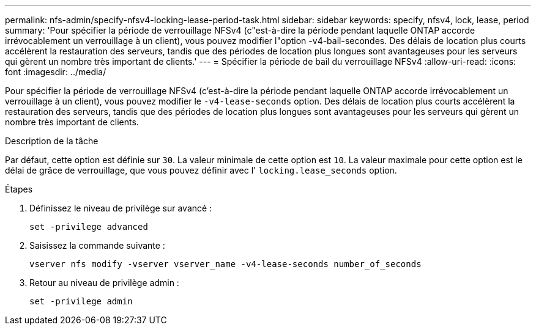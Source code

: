 ---
permalink: nfs-admin/specify-nfsv4-locking-lease-period-task.html 
sidebar: sidebar 
keywords: specify, nfsv4, lock, lease, period 
summary: 'Pour spécifier la période de verrouillage NFSv4 (c"est-à-dire la période pendant laquelle ONTAP accorde irrévocablement un verrouillage à un client), vous pouvez modifier l"option -v4-bail-secondes. Des délais de location plus courts accélèrent la restauration des serveurs, tandis que des périodes de location plus longues sont avantageuses pour les serveurs qui gèrent un nombre très important de clients.' 
---
= Spécifier la période de bail du verrouillage NFSv4
:allow-uri-read: 
:icons: font
:imagesdir: ../media/


[role="lead"]
Pour spécifier la période de verrouillage NFSv4 (c'est-à-dire la période pendant laquelle ONTAP accorde irrévocablement un verrouillage à un client), vous pouvez modifier le `-v4-lease-seconds` option. Des délais de location plus courts accélèrent la restauration des serveurs, tandis que des périodes de location plus longues sont avantageuses pour les serveurs qui gèrent un nombre très important de clients.

.Description de la tâche
Par défaut, cette option est définie sur `30`. La valeur minimale de cette option est `10`. La valeur maximale pour cette option est le délai de grâce de verrouillage, que vous pouvez définir avec l' `locking.lease_seconds` option.

.Étapes
. Définissez le niveau de privilège sur avancé :
+
`set -privilege advanced`

. Saisissez la commande suivante :
+
`vserver nfs modify -vserver vserver_name -v4-lease-seconds number_of_seconds`

. Retour au niveau de privilège admin :
+
`set -privilege admin`


